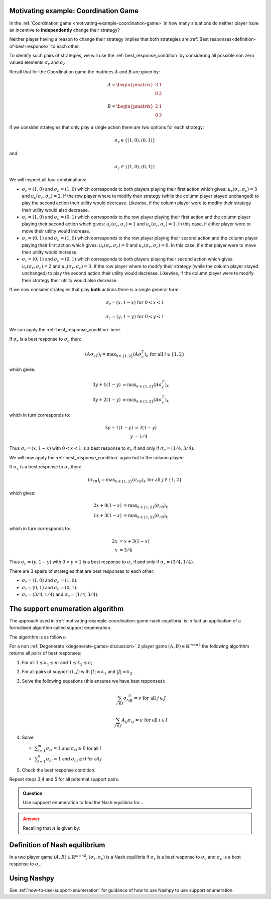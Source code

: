 .. _support-enumeration-discussion:

.. _motivating-example-coordination-game-nash-equilibria:

Motivating example: Coordination Game
-------------------------------------

In the :ref:`Coordination game <motivating-example-coordination-game>` in how
many situations do neither player have an incentive to **independently** change
their strategy?

Neither player having a reason to change their strategy implies that both
strategies are :ref:`Best responses<definition-of-best-response>` to each other.

To identify such pairs of strategies, we will use the
:ref:`best_response_condition` by considering all possible non zero valued
elements :math:`\sigma_r` and :math:`\sigma_c`.

Recall that for the Coordination game the matrices :math:`A` and :math:`B` are
given by:

.. math::

   A = \begin{pmatrix}
   3 & 1\\
   0 & 2
   \end{pmatrix}

.. math::

   B = \begin{pmatrix}
   2 & 1\\
   0 & 3
   \end{pmatrix}

If we consider strategies that only play a single action there are two options
for each strategy:

.. math::

    \sigma_r \in \{(1, 0), (0, 1)\}

and:

.. math::

    \sigma_c \in \{(1, 0), (0, 1)\}

We will inspect all four combinations:

- :math:`\sigma_r = (1, 0)` and :math:`\sigma_c = (1, 0)` which corresponds to
  both players playing their first action which gives: :math:`u_r(\sigma_r,
  \sigma_c)=3` and :math:`u_c(\sigma_r, \sigma_c)=2`. If the row player where to
  modify their strategy (while the column player stayed unchanged) to play the second
  action their utility would decrease. Likewise, if the column player were to
  modify their strategy their utility would also decrease.
- :math:`\sigma_r = (1, 0)` and :math:`\sigma_c = (0, 1)` which corresponds to
  the row player playing their first action and the column player playing their
  second action which gives: :math:`u_r(\sigma_r, \sigma_c)=1` and
  :math:`u_c(\sigma_r, \sigma_c)=1`. In this case, if either player were to move
  their utility would increase.
- :math:`\sigma_r = (0, 1)` and :math:`\sigma_c = (1, 0)` which corresponds to
  the row player playing their second action and the column player playing their
  first action which gives: :math:`u_r(\sigma_r, \sigma_c)=0` and
  :math:`u_c(\sigma_r, \sigma_c)=0`. In this case, if either player were to move
  their utility would increase.
- :math:`\sigma_r = (0, 1)` and :math:`\sigma_c = (0, 1)` which corresponds to
  both players playing their second action which gives: :math:`u_r(\sigma_r,
  \sigma_c)=2` and :math:`u_c(\sigma_r, \sigma_c)=3`. If the row player where to
  modify their strategy (while the column player stayed unchanged) to play the second
  action their utility would decrease.  Likewise, if the column player were to
  modify their strategy their utility would also decrease.

If we now consider strategies that play **both** actions there is a single
general form:

.. math::

   \sigma_r = (x, 1 - x)\text{ for } 0<x<1

.. math::

   \sigma_c = (y, 1 - y)\text{ for } 0<y<1

We can apply the :ref:`best_response_condition` here.

If :math:`\sigma_r` is a best response to :math:`\sigma_c` then:

.. math::

   (A\sigma_cT)_i = \text{max}_{k\in\{1, 2\}} (A\sigma_c^T)_k \text{ for all }i \in \{1, 2\}

which gives:

.. math::

   3y + 1(1-y) &= \text{max}_{k \in\{1, 2\}} (A\sigma_c^T)_k\\
   0y + 2(1-y) &= \text{max}_{k \in\{1, 2\}} (A\sigma_c^T)_k

which in turn corresponds to:

.. math::

   3y + 1(1 - y) & = 2(1-y)\\
               y & = 1 / 4

Thus :math:`\sigma_r = (x, 1 - x)` with :math:`0<x<1` is a best response to
:math:`\sigma_c` if and only if :math:`\sigma_c = (1/4, 3/4)`.

We will now apply the :ref:`best_response_condition` again but to the column
player:

If :math:`\sigma_c` is a best response to :math:`\sigma_r` then:

.. math::

   (\sigma_rB)_j = \text{max}_{k\in\{1, 2\}} (\sigma_rB)_k \text{ for all }j \in \{1, 2\}

which gives:

.. math::

   2x + 0(1-x) &= \text{max}_{k \in\{1, 2\}} (\sigma_rB)_k\\
   1x + 3(1-x) &= \text{max}_{k \in\{1, 2\}} (\sigma_rB)_k

which in turn corresponds to:

.. math::

   2x & = x + 3(1-x)\\
   x & = 3 / 4

Thus :math:`\sigma_c = (y, 1 - y)` with :math:`0<y<1` is a best response to
:math:`\sigma_r` if and only if :math:`\sigma_r = (3/4, 1/4)`.

There are 3 spairs of strategies that are best responses to each other:

- :math:`\sigma_r=(1,0)` and :math:`\sigma_c=(1,0)`.
- :math:`\sigma_r=(0,1)` and :math:`\sigma_c=(0,1)`.
- :math:`\sigma_r=(3/4,1/4)` and :math:`\sigma_c=(1/4,3/4)`.

The support enumeration algorithm
---------------------------------

The approach used in
:ref:`motivating-example-coordination-game-nash-equilibria` is in fact an
application of a formalised algorithm called support enumeration.

The algorithm is as follows:

For a non :ref:`Degenerate <degenerate-games-discussion>` 2 player game
:math:`(A, B)\in{\mathbb{R}^{m\times n}}^2` the following algorithm returns all
pairs of best responses:

1. For all :math:`1\leq k_1\leq m` and :math:`1\leq k_2\leq n`;
2. For all pairs of support :math:`(I, J)` with :math:`|I|=k_1` and
   :math:`|J|=k_2`.
3. Solve the following equations (this ensures we have best responses):

   .. math::

	  \sum_{i\in I}{\sigma_{r}}_iB_{ij}=v\text{ for all }j\in J

      \sum_{j\in J}A_{ij}{\sigma_{c}}_j=u\text{ for all }i\in I

4. Solve

   - :math:`\sum_{i=1}^{m}{\sigma_{r}}_i=1` and :math:`{\sigma_{r}}_i\geq 0`
     for all :math:`i`
   - :math:`\sum_{j=1}^{n}{\sigma_{c}}_i=1` and :math:`{\sigma_{c}}_j\geq 0`
     for all :math:`j`

5. Check the best response condition.

Repeat steps 3,4 and 5 for all potential support pairs.

.. admonition:: Question
   :class: note

   Use suppoert enumeration to find the Nash equilibria for...

.. admonition:: Answer
   :class: caution, dropdown

   Recalling that :math:`A` is given by:

Definition of Nash equilibrium
------------------------------

In a two player game :math:`(A, B)\in {\mathbb{R}^{m \times n}} ^ 2`,
:math:`(\sigma_r, \sigma_c)` is a Nash equilibria if :math:`\sigma_r` is a best
response to :math:`\sigma_c` and :math:`\sigma_c` is a best response to
:math:`\sigma_r`.

Using Nashpy
------------

See :ref:`how-to-use-support-enumeration` for guidance of how to use Nashpy to
use support enumeration.
